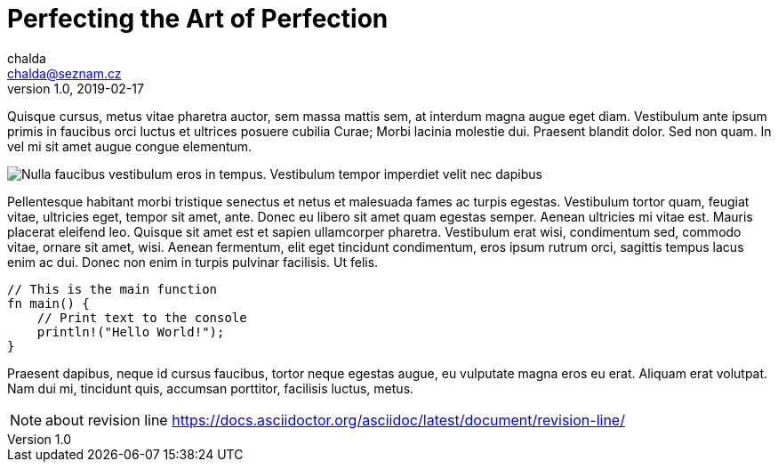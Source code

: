 = Perfecting the Art of Perfection
chalda <chalda@seznam.cz>
1.0, 2019-02-17

:page-template: post
:page-draft: false
:page-slug: perfecting-the-art-of-perfection
:page-category: Design Inspiration
:page-tags: Handwriting, Learning to write
:page-description: Quisque cursus, metus vitae pharetra auctor, sem massa mattis sem, at interdum magna augue eget diam. Vestibulum ante ipsum primis in faucibus orci luctus et ultrices posuere cubilia Curae; Morbi lacinia molestie dui. Praesent blandit dolor. Sed non quam. In vel mi sit amet augue congue elementum.
:page-socialImage: /media/notebook.jpg



Quisque cursus, metus vitae pharetra auctor, sem massa mattis sem, at interdum magna augue eget diam. Vestibulum ante ipsum primis in faucibus orci luctus et ultrices posuere cubilia Curae; Morbi lacinia molestie dui. Praesent blandit dolor. Sed non quam. In vel mi sit amet augue congue elementum.

image::articles/notebook.jpg[Nulla faucibus vestibulum eros in tempus. Vestibulum tempor imperdiet velit nec dapibus]

Pellentesque habitant morbi tristique senectus et netus et malesuada fames ac turpis egestas. Vestibulum tortor quam, feugiat vitae, ultricies eget, tempor sit amet, ante. Donec eu libero sit amet quam egestas semper. Aenean ultricies mi vitae est. Mauris placerat eleifend leo. Quisque sit amet est et sapien ullamcorper pharetra. Vestibulum erat wisi, condimentum sed, commodo vitae, ornare sit amet, wisi. Aenean fermentum, elit eget tincidunt condimentum, eros ipsum rutrum orci, sagittis tempus lacus enim ac dui. Donec non enim in turpis pulvinar facilisis. Ut felis.

[source,rust]
----
// This is the main function
fn main() {
    // Print text to the console
    println!("Hello World!");
}
----

Praesent dapibus, neque id cursus faucibus, tortor neque egestas augue, eu vulputate magna eros eu erat. Aliquam erat volutpat. Nam dui mi, tincidunt quis, accumsan porttitor, facilisis luctus, metus.


NOTE: about revision line https://docs.asciidoctor.org/asciidoc/latest/document/revision-line/
